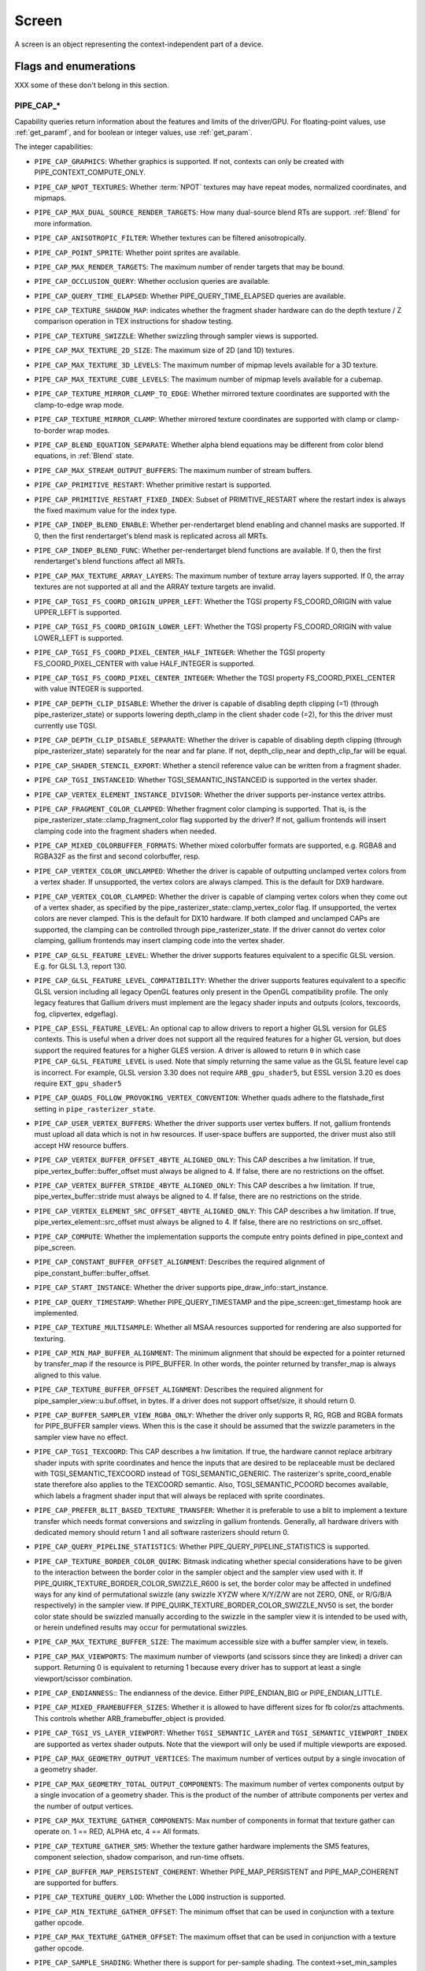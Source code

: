 .. _screen:

Screen
======

A screen is an object representing the context-independent part of a device.

Flags and enumerations
----------------------

XXX some of these don't belong in this section.


.. _pipe_cap:

PIPE_CAP_*
^^^^^^^^^^

Capability queries return information about the features and limits of the
driver/GPU.  For floating-point values, use :ref:`get_paramf`, and for boolean
or integer values, use :ref:`get_param`.

The integer capabilities:

* ``PIPE_CAP_GRAPHICS``: Whether graphics is supported. If not, contexts can
  only be created with PIPE_CONTEXT_COMPUTE_ONLY.
* ``PIPE_CAP_NPOT_TEXTURES``: Whether :term:`NPOT` textures may have repeat modes,
  normalized coordinates, and mipmaps.
* ``PIPE_CAP_MAX_DUAL_SOURCE_RENDER_TARGETS``: How many dual-source blend RTs are support.
  :ref:`Blend` for more information.
* ``PIPE_CAP_ANISOTROPIC_FILTER``: Whether textures can be filtered anisotropically.
* ``PIPE_CAP_POINT_SPRITE``: Whether point sprites are available.
* ``PIPE_CAP_MAX_RENDER_TARGETS``: The maximum number of render targets that may be
  bound.
* ``PIPE_CAP_OCCLUSION_QUERY``: Whether occlusion queries are available.
* ``PIPE_CAP_QUERY_TIME_ELAPSED``: Whether PIPE_QUERY_TIME_ELAPSED queries are available.
* ``PIPE_CAP_TEXTURE_SHADOW_MAP``: indicates whether the fragment shader hardware
  can do the depth texture / Z comparison operation in TEX instructions
  for shadow testing.
* ``PIPE_CAP_TEXTURE_SWIZZLE``: Whether swizzling through sampler views is
  supported.
* ``PIPE_CAP_MAX_TEXTURE_2D_SIZE``: The maximum size of 2D (and 1D) textures.
* ``PIPE_CAP_MAX_TEXTURE_3D_LEVELS``: The maximum number of mipmap levels available
  for a 3D texture.
* ``PIPE_CAP_MAX_TEXTURE_CUBE_LEVELS``: The maximum number of mipmap levels available
  for a cubemap.
* ``PIPE_CAP_TEXTURE_MIRROR_CLAMP_TO_EDGE``: Whether mirrored texture coordinates are
  supported with the clamp-to-edge wrap mode.
* ``PIPE_CAP_TEXTURE_MIRROR_CLAMP``: Whether mirrored texture coordinates are supported
  with clamp or clamp-to-border wrap modes.
* ``PIPE_CAP_BLEND_EQUATION_SEPARATE``: Whether alpha blend equations may be different
  from color blend equations, in :ref:`Blend` state.
* ``PIPE_CAP_MAX_STREAM_OUTPUT_BUFFERS``: The maximum number of stream buffers.
* ``PIPE_CAP_PRIMITIVE_RESTART``: Whether primitive restart is supported.
* ``PIPE_CAP_PRIMITIVE_RESTART_FIXED_INDEX``: Subset of
  PRIMITIVE_RESTART where the restart index is always the fixed maximum
  value for the index type.
* ``PIPE_CAP_INDEP_BLEND_ENABLE``: Whether per-rendertarget blend enabling and channel
  masks are supported. If 0, then the first rendertarget's blend mask is
  replicated across all MRTs.
* ``PIPE_CAP_INDEP_BLEND_FUNC``: Whether per-rendertarget blend functions are
  available. If 0, then the first rendertarget's blend functions affect all
  MRTs.
* ``PIPE_CAP_MAX_TEXTURE_ARRAY_LAYERS``: The maximum number of texture array
  layers supported. If 0, the array textures are not supported at all and
  the ARRAY texture targets are invalid.
* ``PIPE_CAP_TGSI_FS_COORD_ORIGIN_UPPER_LEFT``: Whether the TGSI property
  FS_COORD_ORIGIN with value UPPER_LEFT is supported.
* ``PIPE_CAP_TGSI_FS_COORD_ORIGIN_LOWER_LEFT``: Whether the TGSI property
  FS_COORD_ORIGIN with value LOWER_LEFT is supported.
* ``PIPE_CAP_TGSI_FS_COORD_PIXEL_CENTER_HALF_INTEGER``: Whether the TGSI
  property FS_COORD_PIXEL_CENTER with value HALF_INTEGER is supported.
* ``PIPE_CAP_TGSI_FS_COORD_PIXEL_CENTER_INTEGER``: Whether the TGSI
  property FS_COORD_PIXEL_CENTER with value INTEGER is supported.
* ``PIPE_CAP_DEPTH_CLIP_DISABLE``: Whether the driver is capable of disabling
  depth clipping (=1) (through pipe_rasterizer_state) or supports lowering
  depth_clamp in the client shader code (=2), for this the driver must
  currently use TGSI.
* ``PIPE_CAP_DEPTH_CLIP_DISABLE_SEPARATE``: Whether the driver is capable of
  disabling depth clipping (through pipe_rasterizer_state) separately for
  the near and far plane. If not, depth_clip_near and depth_clip_far will be
  equal.
* ``PIPE_CAP_SHADER_STENCIL_EXPORT``: Whether a stencil reference value can be
  written from a fragment shader.
* ``PIPE_CAP_TGSI_INSTANCEID``: Whether TGSI_SEMANTIC_INSTANCEID is supported
  in the vertex shader.
* ``PIPE_CAP_VERTEX_ELEMENT_INSTANCE_DIVISOR``: Whether the driver supports
  per-instance vertex attribs.
* ``PIPE_CAP_FRAGMENT_COLOR_CLAMPED``: Whether fragment color clamping is
  supported.  That is, is the pipe_rasterizer_state::clamp_fragment_color
  flag supported by the driver?  If not, gallium frontends will insert
  clamping code into the fragment shaders when needed.

* ``PIPE_CAP_MIXED_COLORBUFFER_FORMATS``: Whether mixed colorbuffer formats are
  supported, e.g. RGBA8 and RGBA32F as the first and second colorbuffer, resp.
* ``PIPE_CAP_VERTEX_COLOR_UNCLAMPED``: Whether the driver is capable of
  outputting unclamped vertex colors from a vertex shader. If unsupported,
  the vertex colors are always clamped. This is the default for DX9 hardware.
* ``PIPE_CAP_VERTEX_COLOR_CLAMPED``: Whether the driver is capable of
  clamping vertex colors when they come out of a vertex shader, as specified
  by the pipe_rasterizer_state::clamp_vertex_color flag.  If unsupported,
  the vertex colors are never clamped. This is the default for DX10 hardware.
  If both clamped and unclamped CAPs are supported, the clamping can be
  controlled through pipe_rasterizer_state.  If the driver cannot do vertex
  color clamping, gallium frontends may insert clamping code into the vertex
  shader.
* ``PIPE_CAP_GLSL_FEATURE_LEVEL``: Whether the driver supports features
  equivalent to a specific GLSL version. E.g. for GLSL 1.3, report 130.
* ``PIPE_CAP_GLSL_FEATURE_LEVEL_COMPATIBILITY``: Whether the driver supports
  features equivalent to a specific GLSL version including all legacy OpenGL
  features only present in the OpenGL compatibility profile.
  The only legacy features that Gallium drivers must implement are
  the legacy shader inputs and outputs (colors, texcoords, fog, clipvertex,
  edgeflag).
* ``PIPE_CAP_ESSL_FEATURE_LEVEL``: An optional cap to allow drivers to
  report a higher GLSL version for GLES contexts.  This is useful when a
  driver does not support all the required features for a higher GL version,
  but does support the required features for a higher GLES version.  A driver
  is allowed to return ``0`` in which case ``PIPE_CAP_GLSL_FEATURE_LEVEL`` is
  used.
  Note that simply returning the same value as the GLSL feature level cap is
  incorrect.  For example, GLSL version 3.30 does not require ``ARB_gpu_shader5``,
  but ESSL version 3.20 es does require ``EXT_gpu_shader5``
* ``PIPE_CAP_QUADS_FOLLOW_PROVOKING_VERTEX_CONVENTION``: Whether quads adhere to
  the flatshade_first setting in ``pipe_rasterizer_state``.
* ``PIPE_CAP_USER_VERTEX_BUFFERS``: Whether the driver supports user vertex
  buffers.  If not, gallium frontends must upload all data which is not in hw
  resources.  If user-space buffers are supported, the driver must also still
  accept HW resource buffers.
* ``PIPE_CAP_VERTEX_BUFFER_OFFSET_4BYTE_ALIGNED_ONLY``: This CAP describes a hw
  limitation.  If true, pipe_vertex_buffer::buffer_offset must always be aligned
  to 4.  If false, there are no restrictions on the offset.
* ``PIPE_CAP_VERTEX_BUFFER_STRIDE_4BYTE_ALIGNED_ONLY``: This CAP describes a hw
  limitation.  If true, pipe_vertex_buffer::stride must always be aligned to 4.
  If false, there are no restrictions on the stride.
* ``PIPE_CAP_VERTEX_ELEMENT_SRC_OFFSET_4BYTE_ALIGNED_ONLY``: This CAP describes
  a hw limitation.  If true, pipe_vertex_element::src_offset must always be
  aligned to 4.  If false, there are no restrictions on src_offset.
* ``PIPE_CAP_COMPUTE``: Whether the implementation supports the
  compute entry points defined in pipe_context and pipe_screen.
* ``PIPE_CAP_CONSTANT_BUFFER_OFFSET_ALIGNMENT``: Describes the required
  alignment of pipe_constant_buffer::buffer_offset.
* ``PIPE_CAP_START_INSTANCE``: Whether the driver supports
  pipe_draw_info::start_instance.
* ``PIPE_CAP_QUERY_TIMESTAMP``: Whether PIPE_QUERY_TIMESTAMP and
  the pipe_screen::get_timestamp hook are implemented.
* ``PIPE_CAP_TEXTURE_MULTISAMPLE``: Whether all MSAA resources supported
  for rendering are also supported for texturing.
* ``PIPE_CAP_MIN_MAP_BUFFER_ALIGNMENT``: The minimum alignment that should be
  expected for a pointer returned by transfer_map if the resource is
  PIPE_BUFFER. In other words, the pointer returned by transfer_map is
  always aligned to this value.
* ``PIPE_CAP_TEXTURE_BUFFER_OFFSET_ALIGNMENT``: Describes the required
  alignment for pipe_sampler_view::u.buf.offset, in bytes.
  If a driver does not support offset/size, it should return 0.
* ``PIPE_CAP_BUFFER_SAMPLER_VIEW_RGBA_ONLY``: Whether the driver only
  supports R, RG, RGB and RGBA formats for PIPE_BUFFER sampler views.
  When this is the case it should be assumed that the swizzle parameters
  in the sampler view have no effect.
* ``PIPE_CAP_TGSI_TEXCOORD``: This CAP describes a hw limitation.
  If true, the hardware cannot replace arbitrary shader inputs with sprite
  coordinates and hence the inputs that are desired to be replaceable must
  be declared with TGSI_SEMANTIC_TEXCOORD instead of TGSI_SEMANTIC_GENERIC.
  The rasterizer's sprite_coord_enable state therefore also applies to the
  TEXCOORD semantic.
  Also, TGSI_SEMANTIC_PCOORD becomes available, which labels a fragment shader
  input that will always be replaced with sprite coordinates.
* ``PIPE_CAP_PREFER_BLIT_BASED_TEXTURE_TRANSFER``: Whether it is preferable
  to use a blit to implement a texture transfer which needs format conversions
  and swizzling in gallium frontends. Generally, all hardware drivers with
  dedicated memory should return 1 and all software rasterizers should return 0.
* ``PIPE_CAP_QUERY_PIPELINE_STATISTICS``: Whether PIPE_QUERY_PIPELINE_STATISTICS
  is supported.
* ``PIPE_CAP_TEXTURE_BORDER_COLOR_QUIRK``: Bitmask indicating whether special
  considerations have to be given to the interaction between the border color
  in the sampler object and the sampler view used with it.
  If PIPE_QUIRK_TEXTURE_BORDER_COLOR_SWIZZLE_R600 is set, the border color
  may be affected in undefined ways for any kind of permutational swizzle
  (any swizzle XYZW where X/Y/Z/W are not ZERO, ONE, or R/G/B/A respectively)
  in the sampler view.
  If PIPE_QUIRK_TEXTURE_BORDER_COLOR_SWIZZLE_NV50 is set, the border color
  state should be swizzled manually according to the swizzle in the sampler
  view it is intended to be used with, or herein undefined results may occur
  for permutational swizzles.
* ``PIPE_CAP_MAX_TEXTURE_BUFFER_SIZE``: The maximum accessible size with
  a buffer sampler view, in texels.
* ``PIPE_CAP_MAX_VIEWPORTS``: The maximum number of viewports (and scissors
  since they are linked) a driver can support. Returning 0 is equivalent
  to returning 1 because every driver has to support at least a single
  viewport/scissor combination.
* ``PIPE_CAP_ENDIANNESS``:: The endianness of the device.  Either
  PIPE_ENDIAN_BIG or PIPE_ENDIAN_LITTLE.
* ``PIPE_CAP_MIXED_FRAMEBUFFER_SIZES``: Whether it is allowed to have
  different sizes for fb color/zs attachments. This controls whether
  ARB_framebuffer_object is provided.
* ``PIPE_CAP_TGSI_VS_LAYER_VIEWPORT``: Whether ``TGSI_SEMANTIC_LAYER`` and
  ``TGSI_SEMANTIC_VIEWPORT_INDEX`` are supported as vertex shader
  outputs. Note that the viewport will only be used if multiple viewports are
  exposed.
* ``PIPE_CAP_MAX_GEOMETRY_OUTPUT_VERTICES``: The maximum number of vertices
  output by a single invocation of a geometry shader.
* ``PIPE_CAP_MAX_GEOMETRY_TOTAL_OUTPUT_COMPONENTS``: The maximum number of
  vertex components output by a single invocation of a geometry shader.
  This is the product of the number of attribute components per vertex and
  the number of output vertices.
* ``PIPE_CAP_MAX_TEXTURE_GATHER_COMPONENTS``: Max number of components
  in format that texture gather can operate on. 1 == RED, ALPHA etc,
  4 == All formats.
* ``PIPE_CAP_TEXTURE_GATHER_SM5``: Whether the texture gather
  hardware implements the SM5 features, component selection,
  shadow comparison, and run-time offsets.
* ``PIPE_CAP_BUFFER_MAP_PERSISTENT_COHERENT``: Whether
  PIPE_MAP_PERSISTENT and PIPE_MAP_COHERENT are supported
  for buffers.
* ``PIPE_CAP_TEXTURE_QUERY_LOD``: Whether the ``LODQ`` instruction is
  supported.
* ``PIPE_CAP_MIN_TEXTURE_GATHER_OFFSET``: The minimum offset that can be used
  in conjunction with a texture gather opcode.
* ``PIPE_CAP_MAX_TEXTURE_GATHER_OFFSET``: The maximum offset that can be used
  in conjunction with a texture gather opcode.
* ``PIPE_CAP_SAMPLE_SHADING``: Whether there is support for per-sample
  shading. The context->set_min_samples function will be expected to be
  implemented.
* ``PIPE_CAP_TEXTURE_GATHER_OFFSETS``: Whether the ``TG4`` instruction can
  accept 4 offsets.
* ``PIPE_CAP_TGSI_VS_WINDOW_SPACE_POSITION``: Whether
  TGSI_PROPERTY_VS_WINDOW_SPACE_POSITION is supported, which disables clipping
  and viewport transformation.
* ``PIPE_CAP_MAX_VERTEX_STREAMS``: The maximum number of vertex streams
  supported by the geometry shader. If stream-out is supported, this should be
  at least 1. If stream-out is not supported, this should be 0.
* ``PIPE_CAP_DRAW_INDIRECT``: Whether the driver supports taking draw arguments
  { count, instance_count, start, index_bias } from a PIPE_BUFFER resource.
  See pipe_draw_info.
* ``PIPE_CAP_MULTI_DRAW_INDIRECT``: Whether the driver supports
  pipe_draw_info::indirect_stride and ::indirect_count
* ``PIPE_CAP_MULTI_DRAW_INDIRECT_PARAMS``: Whether the driver supports
  taking the number of indirect draws from a separate parameter
  buffer, see pipe_draw_indirect_info::indirect_draw_count.
* ``PIPE_CAP_TGSI_FS_FINE_DERIVATIVE``: Whether the fragment shader supports
  the FINE versions of DDX/DDY.
* ``PIPE_CAP_VENDOR_ID``: The vendor ID of the underlying hardware. If it's
  not available one should return 0xFFFFFFFF.
* ``PIPE_CAP_DEVICE_ID``: The device ID (PCI ID) of the underlying hardware.
  0xFFFFFFFF if not available.
* ``PIPE_CAP_ACCELERATED``: Whether the renderer is hardware accelerated.
* ``PIPE_CAP_VIDEO_MEMORY``: The amount of video memory in megabytes.
* ``PIPE_CAP_UMA``: If the device has a unified memory architecture or on-card
  memory and GART.
* ``PIPE_CAP_CONDITIONAL_RENDER_INVERTED``: Whether the driver supports inverted
  condition for conditional rendering.
* ``PIPE_CAP_MAX_VERTEX_ATTRIB_STRIDE``: The maximum supported vertex stride.
* ``PIPE_CAP_SAMPLER_VIEW_TARGET``: Whether the sampler view's target can be
  different than the underlying resource's, as permitted by
  ARB_texture_view. For example a 2d array texture may be reinterpreted as a
  cube (array) texture and vice-versa.
* ``PIPE_CAP_CLIP_HALFZ``: Whether the driver supports the
  pipe_rasterizer_state::clip_halfz being set to true. This is required
  for enabling ARB_clip_control.
* ``PIPE_CAP_VERTEXID_NOBASE``: If true, the driver only supports
  TGSI_SEMANTIC_VERTEXID_NOBASE (and not TGSI_SEMANTIC_VERTEXID). This means
  gallium frontends for APIs whose vertexIDs are offset by basevertex (such as GL)
  will need to lower TGSI_SEMANTIC_VERTEXID to TGSI_SEMANTIC_VERTEXID_NOBASE
  and TGSI_SEMANTIC_BASEVERTEX, so drivers setting this must handle both these
  semantics. Only relevant if geometry shaders are supported.
  (BASEVERTEX could be exposed separately too via ``PIPE_CAP_DRAW_PARAMETERS``).
* ``PIPE_CAP_POLYGON_OFFSET_CLAMP``: If true, the driver implements support
  for ``pipe_rasterizer_state::offset_clamp``.
* ``PIPE_CAP_MULTISAMPLE_Z_RESOLVE``: Whether the driver supports blitting
  a multisampled depth buffer into a single-sampled texture (or depth buffer).
  Only the first sampled should be copied.
* ``PIPE_CAP_RESOURCE_FROM_USER_MEMORY``: Whether the driver can create
  a pipe_resource where an already-existing piece of (malloc'd) user memory
  is used as its backing storage. In other words, whether the driver can map
  existing user memory into the device address space for direct device access.
  The create function is pipe_screen::resource_from_user_memory. The address
  and size must be page-aligned.
* ``PIPE_CAP_RESOURCE_FROM_USER_MEMORY_COMPUTE_ONLY``: Same as
  ``PIPE_CAP_RESOURCE_FROM_USER_MEMORY`` but indicates it is only supported from
  the compute engines.
* ``PIPE_CAP_DEVICE_RESET_STATUS_QUERY``:
  Whether pipe_context::get_device_reset_status is implemented.
* ``PIPE_CAP_MAX_SHADER_PATCH_VARYINGS``:
  How many per-patch outputs and inputs are supported between tessellation
  control and tessellation evaluation shaders, not counting in TESSINNER and
  TESSOUTER. The minimum allowed value for OpenGL is 30.
* ``PIPE_CAP_TEXTURE_FLOAT_LINEAR``: Whether the linear minification and
  magnification filters are supported with single-precision floating-point
  textures.
* ``PIPE_CAP_TEXTURE_HALF_FLOAT_LINEAR``: Whether the linear minification and
  magnification filters are supported with half-precision floating-point
  textures.
* ``PIPE_CAP_DEPTH_BOUNDS_TEST``: Whether bounds_test, bounds_min, and
  bounds_max states of pipe_depth_stencil_alpha_state behave according
  to the GL_EXT_depth_bounds_test specification.
* ``PIPE_CAP_TGSI_TXQS``: Whether the `TXQS` opcode is supported
* ``PIPE_CAP_FORCE_PERSAMPLE_INTERP``: If the driver can force per-sample
  interpolation for all fragment shader inputs if
  pipe_rasterizer_state::force_persample_interp is set. This is only used
  by GL3-level sample shading (ARB_sample_shading). GL4-level sample shading
  (ARB_gpu_shader5) doesn't use this. While GL3 hardware has a state for it,
  GL4 hardware will likely need to emulate it with a shader variant, or by
  selecting the interpolation weights with a conditional assignment
  in the shader.
* ``PIPE_CAP_SHAREABLE_SHADERS``: Whether shader CSOs can be used by any
  pipe_context.
* ``PIPE_CAP_COPY_BETWEEN_COMPRESSED_AND_PLAIN_FORMATS``:
  Whether copying between compressed and plain formats is supported where
  a compressed block is copied to/from a plain pixel of the same size.
* ``PIPE_CAP_CLEAR_TEXTURE``: Whether `clear_texture` will be
  available in contexts.
* ``PIPE_CAP_CLEAR_SCISSORED``: Whether `clear` can accept a scissored
  bounding box.
* ``PIPE_CAP_DRAW_PARAMETERS``: Whether ``TGSI_SEMANTIC_BASEVERTEX``,
  ``TGSI_SEMANTIC_BASEINSTANCE``, and ``TGSI_SEMANTIC_DRAWID`` are
  supported in vertex shaders.
* ``PIPE_CAP_TGSI_PACK_HALF_FLOAT``: Whether the ``UP2H`` and ``PK2H``
  TGSI opcodes are supported.
* ``PIPE_CAP_TGSI_FS_POSITION_IS_SYSVAL``: If gallium frontends should use
  a system value for the POSITION fragment shader input.
* ``PIPE_CAP_TGSI_FS_POINT_IS_SYSVAL``: If gallium frontends should use
  a system value for the POINT fragment shader input.
* ``PIPE_CAP_TGSI_FS_FACE_IS_INTEGER_SYSVAL``: If gallium frontends should use
  a system value for the FACE fragment shader input.
  Also, the FACE system value is integer, not float.
* ``PIPE_CAP_SHADER_BUFFER_OFFSET_ALIGNMENT``: Describes the required
  alignment for pipe_shader_buffer::buffer_offset, in bytes. Maximum
  value allowed is 256 (for GL conformance). 0 is only allowed if
  shader buffers are not supported.
* ``PIPE_CAP_INVALIDATE_BUFFER``: Whether the use of ``invalidate_resource``
  for buffers is supported.
* ``PIPE_CAP_GENERATE_MIPMAP``: Indicates whether pipe_context::generate_mipmap
  is supported.
* ``PIPE_CAP_STRING_MARKER``: Whether pipe->emit_string_marker() is supported.
* ``PIPE_CAP_SURFACE_REINTERPRET_BLOCKS``: Indicates whether
  pipe_context::create_surface supports reinterpreting a texture as a surface
  of a format with different block width/height (but same block size in bits).
  For example, a compressed texture image can be interpreted as a
  non-compressed surface whose texels are the same number of bits as the
  compressed blocks, and vice versa. The width and height of the surface is
  adjusted appropriately.
* ``PIPE_CAP_QUERY_BUFFER_OBJECT``: Driver supports
  context::get_query_result_resource callback.
* ``PIPE_CAP_PCI_GROUP``: Return the PCI segment group number.
* ``PIPE_CAP_PCI_BUS``: Return the PCI bus number.
* ``PIPE_CAP_PCI_DEVICE``: Return the PCI device number.
* ``PIPE_CAP_PCI_FUNCTION``: Return the PCI function number.
* ``PIPE_CAP_FRAMEBUFFER_NO_ATTACHMENT``:
  If non-zero, rendering to framebuffers with no surface attachments
  is supported. The context->is_format_supported function will be expected
  to be implemented with PIPE_FORMAT_NONE yeilding the MSAA modes the hardware
  supports. N.B., The maximum number of layers supported for rasterizing a
  primitive on a layer is obtained from ``PIPE_CAP_MAX_TEXTURE_ARRAY_LAYERS``
  even though it can be larger than the number of layers supported by either
  rendering or textures.
* ``PIPE_CAP_ROBUST_BUFFER_ACCESS_BEHAVIOR``: Implementation uses bounds
  checking on resource accesses by shader if the context is created with
  PIPE_CONTEXT_ROBUST_BUFFER_ACCESS. See the ARB_robust_buffer_access_behavior
  extension for information on the required behavior for out of bounds accesses
  and accesses to unbound resources.
* ``PIPE_CAP_CULL_DISTANCE``: Whether the driver supports the arb_cull_distance
  extension and thus implements proper support for culling planes.
* ``PIPE_CAP_PRIMITIVE_RESTART_FOR_PATCHES``: Whether primitive restart is
  supported for patch primitives.
* ``PIPE_CAP_TGSI_VOTE``: Whether the ``VOTE_*`` ops can be used in shaders.
* ``PIPE_CAP_MAX_WINDOW_RECTANGLES``: The maxium number of window rectangles
  supported in ``set_window_rectangles``.
* ``PIPE_CAP_POLYGON_OFFSET_UNITS_UNSCALED``: If true, the driver implements support
  for ``pipe_rasterizer_state::offset_units_unscaled``.
* ``PIPE_CAP_VIEWPORT_SUBPIXEL_BITS``: Number of bits of subpixel precision for
  floating point viewport bounds.
* ``PIPE_CAP_RASTERIZER_SUBPIXEL_BITS``: Number of bits of subpixel precision used
  by the rasterizer.
* ``PIPE_CAP_MIXED_COLOR_DEPTH_BITS``: Whether there is non-fallback
  support for color/depth format combinations that use a different
  number of bits. For the purpose of this cap, Z24 is treated as
  32-bit. If set to off, that means that a B5G6R5 + Z24 or RGBA8 + Z16
  combination will require a driver fallback, and should not be
  advertised in the GLX/EGL config list.
* ``PIPE_CAP_TGSI_ARRAY_COMPONENTS``: If true, the driver interprets the
  UsageMask of input and output declarations and allows declaring arrays
  in overlapping ranges. The components must be a contiguous range, e.g. a
  UsageMask of  xy or yzw is allowed, but xz or yw isn't. Declarations with
  overlapping locations must have matching semantic names and indices, and
  equal interpolation qualifiers.
  Components may overlap, notably when the gaps in an array of dvec3 are
  filled in.
* ``PIPE_CAP_STREAM_OUTPUT_INTERLEAVE_BUFFERS``: Whether interleaved stream
  output mode is able to interleave across buffers. This is required for
  ARB_transform_feedback3.
* ``PIPE_CAP_TGSI_CAN_READ_OUTPUTS``: Whether every TGSI shader stage can read
  from the output file.
* ``PIPE_CAP_GLSL_OPTIMIZE_CONSERVATIVELY``: Tell the GLSL compiler to use
  the minimum amount of optimizations just to be able to do all the linking
  and lowering.
* ``PIPE_CAP_FBFETCH``: The number of render targets whose value in the
  current framebuffer can be read in the shader.  0 means framebuffer fetch
  is not supported.  1 means that only the first render target can be read,
  and a larger value would mean that multiple render targets are supported.
* ``PIPE_CAP_FBFETCH_COHERENT``: Whether framebuffer fetches from the fragment
  shader can be guaranteed to be coherent with framebuffer writes.
* ``PIPE_CAP_TGSI_MUL_ZERO_WINS``: Whether TGSI shaders support the
  ``TGSI_PROPERTY_MUL_ZERO_WINS`` shader property.
* ``PIPE_CAP_DOUBLES``: Whether double precision floating-point operations
  are supported.
* ``PIPE_CAP_INT64``: Whether 64-bit integer operations are supported.
* ``PIPE_CAP_INT64_DIVMOD``: Whether 64-bit integer division/modulo
  operations are supported.
* ``PIPE_CAP_TGSI_TEX_TXF_LZ``: Whether TEX_LZ and TXF_LZ opcodes are
  supported.
* ``PIPE_CAP_TGSI_CLOCK``: Whether the CLOCK opcode is supported.
* ``PIPE_CAP_POLYGON_MODE_FILL_RECTANGLE``: Whether the
  PIPE_POLYGON_MODE_FILL_RECTANGLE mode is supported for
  ``pipe_rasterizer_state::fill_front`` and
  ``pipe_rasterizer_state::fill_back``.
* ``PIPE_CAP_SPARSE_BUFFER_PAGE_SIZE``: The page size of sparse buffers in
  bytes, or 0 if sparse buffers are not supported. The page size must be at
  most 64KB.
* ``PIPE_CAP_TGSI_BALLOT``: Whether the BALLOT and READ_* opcodes as well as
  the SUBGROUP_* semantics are supported.
* ``PIPE_CAP_TGSI_TES_LAYER_VIEWPORT``: Whether ``TGSI_SEMANTIC_LAYER`` and
  ``TGSI_SEMANTIC_VIEWPORT_INDEX`` are supported as tessellation evaluation
  shader outputs.
* ``PIPE_CAP_CAN_BIND_CONST_BUFFER_AS_VERTEX``: Whether a buffer with just
  PIPE_BIND_CONSTANT_BUFFER can be legally passed to set_vertex_buffers.
* ``PIPE_CAP_ALLOW_MAPPED_BUFFERS_DURING_EXECUTION``: As the name says.
* ``PIPE_CAP_POST_DEPTH_COVERAGE``: whether
  ``TGSI_PROPERTY_FS_POST_DEPTH_COVERAGE`` is supported.
* ``PIPE_CAP_BINDLESS_TEXTURE``: Whether bindless texture operations are
  supported.
* ``PIPE_CAP_NIR_SAMPLERS_AS_DEREF``: Whether NIR tex instructions should
  reference texture and sampler as NIR derefs instead of by indices.
* ``PIPE_CAP_QUERY_SO_OVERFLOW``: Whether the
  ``PIPE_QUERY_SO_OVERFLOW_PREDICATE`` and
  ``PIPE_QUERY_SO_OVERFLOW_ANY_PREDICATE`` query types are supported. Note that
  for a driver that does not support multiple output streams (i.e.,
  ``PIPE_CAP_MAX_VERTEX_STREAMS`` is 1), both query types are identical.
* ``PIPE_CAP_MEMOBJ``: Whether operations on memory objects are supported.
* ``PIPE_CAP_LOAD_CONSTBUF``: True if the driver supports ``TGSI_OPCODE_LOAD`` use
  with constant buffers.
* ``PIPE_CAP_TGSI_ANY_REG_AS_ADDRESS``: Any TGSI register can be used as
  an address for indirect register indexing.
* ``PIPE_CAP_TILE_RASTER_ORDER``: Whether the driver supports
  GL_MESA_tile_raster_order, using the tile_raster_order_* fields in
  pipe_rasterizer_state.
* ``PIPE_CAP_MAX_COMBINED_SHADER_OUTPUT_RESOURCES``: Limit on combined shader
  output resources (images + buffers + fragment outputs). If 0 the state
  tracker works it out.
* ``PIPE_CAP_FRAMEBUFFER_MSAA_CONSTRAINTS``: This determines limitations
  on the number of samples that framebuffer attachments can have.
  Possible values:

    0. color.nr_samples == zs.nr_samples == color.nr_storage_samples
       (standard MSAA quality)
    1. color.nr_samples >= zs.nr_samples == color.nr_storage_samples
       (enhanced MSAA quality)
    2. color.nr_samples >= zs.nr_samples >= color.nr_storage_samples
       (full flexibility in tuning MSAA quality and performance)

  All color attachments must have the same number of samples and the same
  number of storage samples.
* ``PIPE_CAP_SIGNED_VERTEX_BUFFER_OFFSET``:
  Whether pipe_vertex_buffer::buffer_offset is treated as signed. The u_vbuf
  module needs this for optimal performance in workstation applications.
* ``PIPE_CAP_CONTEXT_PRIORITY_MASK``: For drivers that support per-context
  priorities, this returns a bitmask of ``PIPE_CONTEXT_PRIORITY_x`` for the
  supported priority levels.  A driver that does not support prioritized
  contexts can return 0.
* ``PIPE_CAP_FENCE_SIGNAL``: True if the driver supports signaling semaphores
  using fence_server_signal().
* ``PIPE_CAP_CONSTBUF0_FLAGS``: The bits of pipe_resource::flags that must be
  set when binding that buffer as constant buffer 0. If the buffer doesn't have
  those bits set, pipe_context::set_constant_buffer(.., 0, ..) is ignored
  by the driver, and the driver can throw assertion failures.
* ``PIPE_CAP_PACKED_UNIFORMS``: True if the driver supports packed uniforms
  as opposed to padding to vec4s.
* ``PIPE_CAP_CONSERVATIVE_RASTER_POST_SNAP_TRIANGLES``: Whether the
  ``PIPE_CONSERVATIVE_RASTER_POST_SNAP`` mode is supported for triangles.
  The post-snap mode means the conservative rasterization occurs after
  the conversion from floating-point to fixed-point coordinates
  on the subpixel grid.
* ``PIPE_CAP_CONSERVATIVE_RASTER_POST_SNAP_POINTS_LINES``: Whether the
  ``PIPE_CONSERVATIVE_RASTER_POST_SNAP`` mode is supported for points and lines.
* ``PIPE_CAP_CONSERVATIVE_RASTER_PRE_SNAP_TRIANGLES``: Whether the
  ``PIPE_CONSERVATIVE_RASTER_PRE_SNAP`` mode is supported for triangles.
  The pre-snap mode means the conservative rasterization occurs before
  the conversion from floating-point to fixed-point coordinates.
* ``PIPE_CAP_CONSERVATIVE_RASTER_PRE_SNAP_POINTS_LINES``: Whether the
  ``PIPE_CONSERVATIVE_RASTER_PRE_SNAP`` mode is supported for points and lines.
* ``PIPE_CAP_CONSERVATIVE_RASTER_POST_DEPTH_COVERAGE``: Whether
  ``PIPE_CAP_POST_DEPTH_COVERAGE`` works with conservative rasterization.
* ``PIPE_CAP_CONSERVATIVE_RASTER_INNER_COVERAGE``: Whether
  inner_coverage from GL_INTEL_conservative_rasterization is supported.
* ``PIPE_CAP_MAX_CONSERVATIVE_RASTER_SUBPIXEL_PRECISION_BIAS``: The maximum
  subpixel precision bias in bits during conservative rasterization.
* ``PIPE_CAP_PROGRAMMABLE_SAMPLE_LOCATIONS``: True is the driver supports
  programmable sample location through ```get_sample_pixel_grid``` and
  ```set_sample_locations```.
* ``PIPE_CAP_MAX_GS_INVOCATIONS``: Maximum supported value of
  TGSI_PROPERTY_GS_INVOCATIONS.
* ``PIPE_CAP_MAX_SHADER_BUFFER_SIZE``: Maximum supported size for binding
  with set_shader_buffers.
* ``PIPE_CAP_MAX_COMBINED_SHADER_BUFFERS``: Maximum total number of shader
  buffers. A value of 0 means the sum of all per-shader stage maximums (see
  ``PIPE_SHADER_CAP_MAX_SHADER_BUFFERS``).
* ``PIPE_CAP_MAX_COMBINED_HW_ATOMIC_COUNTERS``: Maximum total number of atomic
  counters. A value of 0 means the default value (MAX_ATOMIC_COUNTERS = 4096).
* ``PIPE_CAP_MAX_COMBINED_HW_ATOMIC_COUNTER_BUFFERS``: Maximum total number of
  atomic counter buffers. A value of 0 means the sum of all per-shader stage
  maximums (see ``PIPE_SHADER_CAP_MAX_HW_ATOMIC_COUNTER_BUFFERS``).
* ``PIPE_CAP_MAX_TEXTURE_UPLOAD_MEMORY_BUDGET``: Maximum recommend memory size
  for all active texture uploads combined. This is a performance hint.
  0 means no limit.
* ``PIPE_CAP_MAX_VERTEX_ELEMENT_SRC_OFFSET``: The maximum supported value for
  of pipe_vertex_element::src_offset.
* ``PIPE_CAP_SURFACE_SAMPLE_COUNT``: Whether the driver
  supports pipe_surface overrides of resource nr_samples. If set, will
  enable EXT_multisampled_render_to_texture.
* ``PIPE_CAP_TGSI_ATOMFADD``: Atomic floating point adds are supported on
  images, buffers, and shared memory.
* ``PIPE_CAP_RGB_OVERRIDE_DST_ALPHA_BLEND``: True if the driver needs blend state to use zero/one instead of destination alpha for RGB/XRGB formats.
* ``PIPE_CAP_GLSL_TESS_LEVELS_AS_INPUTS``: True if the driver wants TESSINNER and TESSOUTER to be inputs (rather than system values) for tessellation evaluation shaders.
* ``PIPE_CAP_DEST_SURFACE_SRGB_CONTROL``: Indicates whether the drivers
  supports switching the format between sRGB and linear for a surface that is
  used as destination in draw and blit calls.
* ``PIPE_CAP_NIR_COMPACT_ARRAYS``: True if the compiler backend supports NIR's compact array feature, for all shader stages.
* ``PIPE_CAP_MAX_VARYINGS``: The maximum number of fragment shader
  varyings. This will generally correspond to
  ``PIPE_SHADER_CAP_MAX_INPUTS`` for the fragment shader, but in some
  cases may be a smaller number.
* ``PIPE_CAP_COMPUTE_GRID_INFO_LAST_BLOCK``: Whether pipe_grid_info::last_block
  is implemented by the driver. See struct pipe_grid_info for more details.
* ``PIPE_CAP_COMPUTE_SHADER_DERIVATIVE``: True if the driver supports derivatives (and texture lookups with implicit derivatives) in compute shaders.
* ``PIPE_CAP_TGSI_SKIP_SHRINK_IO_ARRAYS``:  Whether the TGSI pass to shrink IO
  arrays should be skipped and enforce keeping the declared array sizes instead.
  A driver might rely on the input mapping that was defined with the original
  GLSL code.
* ``PIPE_CAP_IMAGE_LOAD_FORMATTED``: True if a format for image loads does not need to be specified in the shader IR
* ``PIPE_CAP_THROTTLE``: Whether or not gallium frontends should throttle pipe_context
  execution. 0 = throttling is disabled.
* ``PIPE_CAP_DMABUF``: Whether Linux DMABUF handles are supported by
  resource_from_handle and resource_get_handle.
* ``PIPE_CAP_PREFER_COMPUTE_FOR_MULTIMEDIA``: Whether VDPAU, VAAPI, and
  OpenMAX should use a compute-based blit instead of pipe_context::blit and compute pipeline for compositing images.
* ``PIPE_CAP_FRAGMENT_SHADER_INTERLOCK``: True if fragment shader interlock
  functionality is supported.
* ``PIPE_CAP_CS_DERIVED_SYSTEM_VALUES_SUPPORTED``: True if driver handles
  gl_LocalInvocationIndex and gl_GlobalInvocationID.  Otherwise, gallium frontends will
  lower those system values.
* ``PIPE_CAP_ATOMIC_FLOAT_MINMAX``: Atomic float point minimum,
  maximum, exchange and compare-and-swap support to buffer and shared variables.
* ``PIPE_CAP_TGSI_DIV``: Whether opcode DIV is supported
* ``PIPE_CAP_FRAGMENT_SHADER_TEXTURE_LOD``: Whether texture lookups with
  explicit LOD is supported in the fragment shader.
* ``PIPE_CAP_FRAGMENT_SHADER_DERIVATIVES``: True if the driver supports
  derivatives in fragment shaders.
* ``PIPE_CAP_VERTEX_SHADER_SATURATE``: True if the driver supports saturate
  modifiers in the vertex shader.
* ``PIPE_CAP_TEXTURE_SHADOW_LOD``: True if the driver supports shadow sampler
  types with texture functions having interaction with LOD of texture lookup.
* ``PIPE_CAP_SHADER_SAMPLES_IDENTICAL``: True if the driver supports a shader query to tell whether all samples of a multisampled surface are definitely identical.
* ``PIPE_CAP_TGSI_ATOMINC_WRAP``: Atomic increment/decrement + wrap around are supported.
* ``PIPE_CAP_PREFER_IMM_ARRAYS_AS_CONSTBUF``: True if gallium frontends should
  turn arrays whose contents can be deduced at compile time into constant
  buffer loads, or false if the driver can handle such arrays itself in a more
  efficient manner.
* ``PIPE_CAP_GL_SPIRV``: True if the driver supports ARB_gl_spirv extension.
* ``PIPE_CAP_GL_SPIRV_VARIABLE_POINTERS``: True if the driver supports Variable Pointers in SPIR-V shaders.
* ``PIPE_CAP_DEMOTE_TO_HELPER_INVOCATION``: True if driver supports demote keyword in GLSL programs.
* ``PIPE_CAP_TGSI_TG4_COMPONENT_IN_SWIZZLE``: True if driver wants the TG4 component encoded in sampler swizzle rather than as a separate source.
* ``PIPE_CAP_FLATSHADE``: Driver supports pipe_rasterizer_state::flatshade.
* ``PIPE_CAP_ALPHA_TEST``: Driver supports alpha-testing.
* ``PIPE_CAP_POINT_SIZE_FIXED``: Driver supports point-sizes that are fixed,
  as opposed to writing gl_PointSize for every point.
* ``PIPE_CAP_TWO_SIDED_COLOR``: Driver supports two-sided coloring.
* ``PIPE_CAP_CLIP_PLANES``: Driver supports user-defined clip-planes.
* ``PIPE_CAP_MAX_VERTEX_BUFFERS``: Number of supported vertex buffers.
* ``PIPE_CAP_OPENCL_INTEGER_FUNCTIONS``: Driver supports extended OpenCL-style integer functions.  This includes averge, saturating additiong, saturating subtraction, absolute difference, count leading zeros, and count trailing zeros.
* ``PIPE_CAP_INTEGER_MULTIPLY_32X16``: Driver supports integer multiplication between a 32-bit integer and a 16-bit integer.  If the second operand is 32-bits, the upper 16-bits are ignored, and the low 16-bits are possibly sign extended as necessary.
* ``PIPE_CAP_NIR_IMAGES_AS_DEREF``: Whether NIR image load/store intrinsics should be nir_intrinsic_image_deref_* instead of nir_intrinsic_image_*.  Defaults to true.
* ``PIPE_CAP_PACKED_STREAM_OUTPUT``: Driver supports packing optimization for stream output (e.g. GL transform feedback captured variables). Defaults to true.
* ``PIPE_CAP_VIEWPORT_TRANSFORM_LOWERED``: Driver needs the nir_lower_viewport_transform pass to be enabled. This also means that the gl_Position value is modified and should be lowered for transform feedback, if needed. Defaults to false.
* ``PIPE_CAP_PSIZ_CLAMPED``: Driver needs for the point size to be clamped. Additionally, the gl_PointSize has been modified and its value should be lowered for transform feedback, if needed. Defaults to false.
* ``PIPE_CAP_GL_BEGIN_END_BUFFER_SIZE``: Buffer size used to upload vertices for glBegin/glEnd.
* ``PIPE_CAP_VIEWPORT_SWIZZLE``: Whether pipe_viewport_state::swizzle can be used to specify pre-clipping swizzling of coordinates (see GL_NV_viewport_swizzle).
* ``PIPE_CAP_SYSTEM_SVM``: True if all application memory can be shared with the GPU without explicit mapping.
* ``PIPE_CAP_VIEWPORT_MASK``: Whether ``TGSI_SEMANTIC_VIEWPORT_MASK`` and ``TGSI_PROPERTY_LAYER_VIEWPORT_RELATIVE`` are supported (see GL_NV_viewport_array2).
* ``PIPE_CAP_MAP_UNSYNCHRONIZED_THREAD_SAFE``: Whether mapping a buffer as unsynchronized from any thread is safe.
* ``PIPE_CAP_GLSL_ZERO_INIT``: Choose a default zero initialization some glsl variables. If `1`, then all glsl shader variables and gl_FragColor are initialized to zero. If `2`, then shader out variables are not initialized but function out variables are.
* ``PIPE_CAP_BLEND_EQUATION_ADVANCED``: Driver supports blend equation advanced without necessarily supporting FBFETCH.
* ``PIPE_CAP_NIR_ATOMICS_AS_DEREF``: Whether NIR atomics instructions should reference atomics as NIR derefs instead of by indices.
* ``PIPE_CAP_NO_CLIP_ON_COPY_TEX``: Driver doesn't want x/y/width/height clipped based on src size when doing a copy texture operation (eg: may want out-of-bounds reads that produce 0 instead of leaving the texture content undefined)
* ``PIPE_CAP_MAX_TEXTURE_MB``: Maximum texture size in MB (default is 1024)
* ``PIPE_CAP_DEVICE_PROTECTED_CONTENT``: Whether the device support protected / encrypted content.
* ``PIPE_CAP_PREFER_REAL_BUFFER_IN_CONSTBUF0``: The state tracker is encouraged to upload constants into a real buffer and bind it into constant buffer 0 instead of binding a user pointer. This may enable a faster codepath in a gallium frontend for drivers that really prefer a real buffer.
* ``PIPE_CAP_DEVICE_PROTECTED_CONTEXT``: Whether the device supports protected / encrypted context which can manipulate protected / encrypted content (some devices might need protected contexts to access protected content, whereas ``PIPE_CAP_DEVICE_PROTECTED_CONTENT`` does not require any particular context to do so).

.. _pipe_capf:

PIPE_CAPF_*
^^^^^^^^^^^^^^^^

The floating-point capabilities are:

* ``PIPE_CAPF_MAX_LINE_WIDTH``: The maximum width of a regular line.
* ``PIPE_CAPF_MAX_LINE_WIDTH_AA``: The maximum width of a smoothed line.
* ``PIPE_CAPF_MAX_POINT_WIDTH``: The maximum width and height of a point.
* ``PIPE_CAPF_MAX_POINT_WIDTH_AA``: The maximum width and height of a smoothed point.
* ``PIPE_CAPF_MAX_TEXTURE_ANISOTROPY``: The maximum level of anisotropy that can be
  applied to anisotropically filtered textures.
* ``PIPE_CAPF_MAX_TEXTURE_LOD_BIAS``: The maximum :term:`LOD` bias that may be applied
  to filtered textures.
* ``PIPE_CAPF_MIN_CONSERVATIVE_RASTER_DILATE``: The minimum conservative rasterization
  dilation.
* ``PIPE_CAPF_MAX_CONSERVATIVE_RASTER_DILATE``: The maximum conservative rasterization
  dilation.
* ``PIPE_CAPF_CONSERVATIVE_RASTER_DILATE_GRANULARITY``: The conservative rasterization
  dilation granularity for values relative to the minimum dilation.


.. _pipe_shader_cap:

PIPE_SHADER_CAP_*
^^^^^^^^^^^^^^^^^

These are per-shader-stage capabitity queries. Different shader stages may
support different features.

* ``PIPE_SHADER_CAP_MAX_INSTRUCTIONS``: The maximum number of instructions.
* ``PIPE_SHADER_CAP_MAX_ALU_INSTRUCTIONS``: The maximum number of arithmetic instructions.
* ``PIPE_SHADER_CAP_MAX_TEX_INSTRUCTIONS``: The maximum number of texture instructions.
* ``PIPE_SHADER_CAP_MAX_TEX_INDIRECTIONS``: The maximum number of texture indirections.
* ``PIPE_SHADER_CAP_MAX_CONTROL_FLOW_DEPTH``: The maximum nested control flow depth.
* ``PIPE_SHADER_CAP_MAX_INPUTS``: The maximum number of input registers.
* ``PIPE_SHADER_CAP_MAX_OUTPUTS``: The maximum number of output registers.
  This is valid for all shaders except the fragment shader.
* ``PIPE_SHADER_CAP_MAX_CONST_BUFFER_SIZE``: The maximum size per constant buffer in bytes.
* ``PIPE_SHADER_CAP_MAX_CONST_BUFFERS``: Maximum number of constant buffers that can be bound
  to any shader stage using ``set_constant_buffer``. If 0 or 1, the pipe will
  only permit binding one constant buffer per shader.

If a value greater than 0 is returned, the driver can have multiple
constant buffers bound to shader stages. The CONST register file is
accessed with two-dimensional indices, like in the example below.

DCL CONST[0][0..7]       # declare first 8 vectors of constbuf 0
DCL CONST[3][0]          # declare first vector of constbuf 3
MOV OUT[0], CONST[0][3]  # copy vector 3 of constbuf 0

* ``PIPE_SHADER_CAP_MAX_TEMPS``: The maximum number of temporary registers.
* ``PIPE_SHADER_CAP_TGSI_CONT_SUPPORTED``: Whether the continue opcode is supported.
* ``PIPE_SHADER_CAP_INDIRECT_INPUT_ADDR``: Whether indirect addressing
  of the input file is supported.
* ``PIPE_SHADER_CAP_INDIRECT_OUTPUT_ADDR``: Whether indirect addressing
  of the output file is supported.
* ``PIPE_SHADER_CAP_INDIRECT_TEMP_ADDR``: Whether indirect addressing
  of the temporary file is supported.
* ``PIPE_SHADER_CAP_INDIRECT_CONST_ADDR``: Whether indirect addressing
  of the constant file is supported.
* ``PIPE_SHADER_CAP_SUBROUTINES``: Whether subroutines are supported, i.e.
  BGNSUB, ENDSUB, CAL, and RET, including RET in the main block.
* ``PIPE_SHADER_CAP_INTEGERS``: Whether integer opcodes are supported.
  If unsupported, only float opcodes are supported.
* ``PIPE_SHADER_CAP_INT64_ATOMICS``: Whether int64 atomic opcodes are supported. The device needs to support add, sub, swap, cmpswap, and, or, xor, min, and max.
* ``PIPE_SHADER_CAP_FP16``: Whether half precision floating-point opcodes are supported.
   If unsupported, half precision ops need to be lowered to full precision.
* ``PIPE_SHADER_CAP_FP16_DERIVATIVES``: Whether half precision floating-point
  DDX and DDY opcodes are supported.
* ``PIPE_SHADER_CAP_INT16``: Whether 16-bit signed and unsigned integer types
  are supported.
* ``PIPE_SHADER_CAP_GLSL_16BIT_CONSTS``: Lower mediump constants to 16-bit.
  Note that 16-bit constants are not lowered to uniforms in GLSL.
* ``PIPE_SHADER_CAP_MAX_TEXTURE_SAMPLERS``: The maximum number of texture
  samplers.
* ``PIPE_SHADER_CAP_PREFERRED_IR``: Preferred representation of the
  program.  It should be one of the ``pipe_shader_ir`` enum values.
* ``PIPE_SHADER_CAP_MAX_SAMPLER_VIEWS``: The maximum number of texture
  sampler views. Must not be lower than PIPE_SHADER_CAP_MAX_TEXTURE_SAMPLERS.
* ``PIPE_SHADER_CAP_TGSI_DROUND_SUPPORTED``: Whether double precision rounding
  is supported. If it is, DTRUNC/DCEIL/DFLR/DROUND opcodes may be used.
* ``PIPE_SHADER_CAP_TGSI_DFRACEXP_DLDEXP_SUPPORTED``: Whether DFRACEXP and
  DLDEXP are supported.
* ``PIPE_SHADER_CAP_TGSI_LDEXP_SUPPORTED``: Whether LDEXP is supported.
* ``PIPE_SHADER_CAP_TGSI_FMA_SUPPORTED``: Whether FMA and DFMA (doubles only)
  are supported.
* ``PIPE_SHADER_CAP_TGSI_ANY_INOUT_DECL_RANGE``: Whether the driver doesn't
  ignore tgsi_declaration_range::Last for shader inputs and outputs.
* ``PIPE_SHADER_CAP_MAX_UNROLL_ITERATIONS_HINT``: This is the maximum number
  of iterations that loops are allowed to have to be unrolled. It is only
  a hint to gallium frontends. Whether any loops will be unrolled is not
  guaranteed.
* ``PIPE_SHADER_CAP_MAX_SHADER_BUFFERS``: Maximum number of memory buffers
  (also used to implement atomic counters). Having this be non-0 also
  implies support for the ``LOAD``, ``STORE``, and ``ATOM*`` TGSI
  opcodes.
* ``PIPE_SHADER_CAP_SUPPORTED_IRS``: Supported representations of the
  program.  It should be a mask of ``pipe_shader_ir`` bits.
* ``PIPE_SHADER_CAP_MAX_SHADER_IMAGES``: Maximum number of image units.
* ``PIPE_SHADER_CAP_LOWER_IF_THRESHOLD``: IF and ELSE branches with a lower
  cost than this value should be lowered by gallium frontends for better
  performance. This is a tunable for the GLSL compiler and the behavior is
  specific to the compiler.
* ``PIPE_SHADER_CAP_TGSI_SKIP_MERGE_REGISTERS``: Whether the merge registers
  TGSI pass is skipped. This might reduce code size and register pressure if
  the underlying driver has a real backend compiler.
* ``PIPE_SHADER_CAP_MAX_HW_ATOMIC_COUNTERS``: If atomic counters are separate,
  how many HW counters are available for this stage. (0 uses SSBO atomics).
* ``PIPE_SHADER_CAP_MAX_HW_ATOMIC_COUNTER_BUFFERS``: If atomic counters are
  separate, how many atomic counter buffers are available for this stage.

.. _pipe_compute_cap:

PIPE_COMPUTE_CAP_*
^^^^^^^^^^^^^^^^^^

Compute-specific capabilities. They can be queried using
pipe_screen::get_compute_param.

* ``PIPE_COMPUTE_CAP_IR_TARGET``: A description of the target of the form
  ``processor-arch-manufacturer-os`` that will be passed on to the compiler.
  This CAP is only relevant for drivers that specify PIPE_SHADER_IR_NATIVE for
  their preferred IR.
  Value type: null-terminated string. Shader IR type dependent.
* ``PIPE_COMPUTE_CAP_GRID_DIMENSION``: Number of supported dimensions
  for grid and block coordinates.  Value type: ``uint64_t``. Shader IR type dependent.
* ``PIPE_COMPUTE_CAP_MAX_GRID_SIZE``: Maximum grid size in block
  units.  Value type: ``uint64_t []``.  Shader IR type dependent.
* ``PIPE_COMPUTE_CAP_MAX_BLOCK_SIZE``: Maximum block size in thread
  units.  Value type: ``uint64_t []``. Shader IR type dependent.
* ``PIPE_COMPUTE_CAP_MAX_THREADS_PER_BLOCK``: Maximum number of threads that
  a single block can contain.  Value type: ``uint64_t``. Shader IR type dependent.
  This may be less than the product of the components of MAX_BLOCK_SIZE and is
  usually limited by the number of threads that can be resident simultaneously
  on a compute unit.
* ``PIPE_COMPUTE_CAP_MAX_GLOBAL_SIZE``: Maximum size of the GLOBAL
  resource.  Value type: ``uint64_t``. Shader IR type dependent.
* ``PIPE_COMPUTE_CAP_MAX_LOCAL_SIZE``: Maximum size of the LOCAL
  resource.  Value type: ``uint64_t``. Shader IR type dependent.
* ``PIPE_COMPUTE_CAP_MAX_PRIVATE_SIZE``: Maximum size of the PRIVATE
  resource.  Value type: ``uint64_t``. Shader IR type dependent.
* ``PIPE_COMPUTE_CAP_MAX_INPUT_SIZE``: Maximum size of the INPUT
  resource.  Value type: ``uint64_t``. Shader IR type dependent.
* ``PIPE_COMPUTE_CAP_MAX_MEM_ALLOC_SIZE``: Maximum size of a memory object
  allocation in bytes.  Value type: ``uint64_t``.
* ``PIPE_COMPUTE_CAP_MAX_CLOCK_FREQUENCY``: Maximum frequency of the GPU
  clock in MHz. Value type: ``uint32_t``
* ``PIPE_COMPUTE_CAP_MAX_COMPUTE_UNITS``: Maximum number of compute units
  Value type: ``uint32_t``
* ``PIPE_COMPUTE_CAP_IMAGES_SUPPORTED``: Whether images are supported
  non-zero means yes, zero means no. Value type: ``uint32_t``
* ``PIPE_COMPUTE_CAP_SUBGROUP_SIZE``: The size of a basic execution unit in
  threads. Also known as wavefront size, warp size or SIMD width.
* ``PIPE_COMPUTE_CAP_ADDRESS_BITS``: The default compute device address space
  size specified as an unsigned integer value in bits.
* ``PIPE_COMPUTE_CAP_MAX_VARIABLE_THREADS_PER_BLOCK``: Maximum variable number
  of threads that a single block can contain. This is similar to
  PIPE_COMPUTE_CAP_MAX_THREADS_PER_BLOCK, except that the variable size is not
  known a compile-time but at dispatch-time.

.. _pipe_bind:

PIPE_BIND_*
^^^^^^^^^^^

These flags indicate how a resource will be used and are specified at resource
creation time. Resources may be used in different roles
during their lifecycle. Bind flags are cumulative and may be combined to create
a resource which can be used for multiple things.
Depending on the pipe driver's memory management and these bind flags,
resources might be created and handled quite differently.

* ``PIPE_BIND_RENDER_TARGET``: A color buffer or pixel buffer which will be
  rendered to.  Any surface/resource attached to pipe_framebuffer_state::cbufs
  must have this flag set.
* ``PIPE_BIND_DEPTH_STENCIL``: A depth (Z) buffer and/or stencil buffer. Any
  depth/stencil surface/resource attached to pipe_framebuffer_state::zsbuf must
  have this flag set.
* ``PIPE_BIND_BLENDABLE``: Used in conjunction with PIPE_BIND_RENDER_TARGET to
  query whether a device supports blending for a given format.
  If this flag is set, surface creation may fail if blending is not supported
  for the specified format. If it is not set, a driver may choose to ignore
  blending on surfaces with formats that would require emulation.
* ``PIPE_BIND_DISPLAY_TARGET``: A surface that can be presented to screen. Arguments to
  pipe_screen::flush_front_buffer must have this flag set.
* ``PIPE_BIND_SAMPLER_VIEW``: A texture that may be sampled from in a fragment
  or vertex shader.
* ``PIPE_BIND_VERTEX_BUFFER``: A vertex buffer.
* ``PIPE_BIND_INDEX_BUFFER``: An vertex index/element buffer.
* ``PIPE_BIND_CONSTANT_BUFFER``: A buffer of shader constants.
* ``PIPE_BIND_STREAM_OUTPUT``: A stream output buffer.
* ``PIPE_BIND_CUSTOM``:
* ``PIPE_BIND_SCANOUT``: A front color buffer or scanout buffer.
* ``PIPE_BIND_SHARED``: A sharable buffer that can be given to another
  process.
* ``PIPE_BIND_GLOBAL``: A buffer that can be mapped into the global
  address space of a compute program.
* ``PIPE_BIND_SHADER_BUFFER``: A buffer without a format that can be bound
  to a shader and can be used with load, store, and atomic instructions.
* ``PIPE_BIND_SHADER_IMAGE``: A buffer or texture with a format that can be
  bound to a shader and can be used with load, store, and atomic instructions.
* ``PIPE_BIND_COMPUTE_RESOURCE``: A buffer or texture that can be
  bound to the compute program as a shader resource.
* ``PIPE_BIND_COMMAND_ARGS_BUFFER``: A buffer that may be sourced by the
  GPU command processor. It can contain, for example, the arguments to
  indirect draw calls.

.. _pipe_usage:

PIPE_USAGE_*
^^^^^^^^^^^^

The PIPE_USAGE enums are hints about the expected usage pattern of a resource.
Note that drivers must always support read and write CPU access at any time
no matter which hint they got.

* ``PIPE_USAGE_DEFAULT``: Optimized for fast GPU access.
* ``PIPE_USAGE_IMMUTABLE``: Optimized for fast GPU access and the resource is
  not expected to be mapped or changed (even by the GPU) after the first upload.
* ``PIPE_USAGE_DYNAMIC``: Expect frequent write-only CPU access. What is
  uploaded is expected to be used at least several times by the GPU.
* ``PIPE_USAGE_STREAM``: Expect frequent write-only CPU access. What is
  uploaded is expected to be used only once by the GPU.
* ``PIPE_USAGE_STAGING``: Optimized for fast CPU access.


Methods
-------

XXX to-do

get_name
^^^^^^^^

Returns an identifying name for the screen.

The returned string should remain valid and immutable for the lifetime of
pipe_screen.

get_vendor
^^^^^^^^^^

Returns the screen vendor.

The returned string should remain valid and immutable for the lifetime of
pipe_screen.

get_device_vendor
^^^^^^^^^^^^^^^^^

Returns the actual vendor of the device driving the screen
(as opposed to the driver vendor).

The returned string should remain valid and immutable for the lifetime of
pipe_screen.

.. _get_param:

get_param
^^^^^^^^^

Get an integer/boolean screen parameter.

**param** is one of the :ref:`PIPE_CAP` names.

.. _get_paramf:

get_paramf
^^^^^^^^^^

Get a floating-point screen parameter.

**param** is one of the :ref:`PIPE_CAPF` names.

context_create
^^^^^^^^^^^^^^

Create a pipe_context.

**priv** is private data of the caller, which may be put to various
unspecified uses, typically to do with implementing swapbuffers
and/or front-buffer rendering.

is_format_supported
^^^^^^^^^^^^^^^^^^^

Determine if a resource in the given format can be used in a specific manner.

**format** the resource format

**target** one of the PIPE_TEXTURE_x flags

**sample_count** the number of samples. 0 and 1 mean no multisampling,
the maximum allowed legal value is 32.

**storage_sample_count** the number of storage samples. This must be <=
sample_count. See the documentation of ``pipe_resource::nr_storage_samples``.

**bindings** is a bitmask of :ref:`PIPE_BIND` flags.

Returns TRUE if all usages can be satisfied.


can_create_resource
^^^^^^^^^^^^^^^^^^^

Check if a resource can actually be created (but don't actually allocate any
memory).  This is used to implement OpenGL's proxy textures.  Typically, a
driver will simply check if the total size of the given resource is less than
some limit.

For PIPE_TEXTURE_CUBE, the pipe_resource::array_size field should be 6.


.. _resource_create:

resource_create
^^^^^^^^^^^^^^^

Create a new resource from a template.
The following fields of the pipe_resource must be specified in the template:

**target** one of the pipe_texture_target enums.
Note that PIPE_BUFFER and PIPE_TEXTURE_X are not really fundamentally different.
Modern APIs allow using buffers as shader resources.

**format** one of the pipe_format enums.

**width0** the width of the base mip level of the texture or size of the buffer.

**height0** the height of the base mip level of the texture
(1 for 1D or 1D array textures).

**depth0** the depth of the base mip level of the texture
(1 for everything else).

**array_size** the array size for 1D and 2D array textures.
For cube maps this must be 6, for other textures 1.

**last_level** the last mip map level present.

**nr_samples**: Number of samples determining quality, driving the rasterizer,
shading, and framebuffer. It is the number of samples seen by the whole
graphics pipeline. 0 and 1 specify a resource which isn't multisampled.

**nr_storage_samples**: Only color buffers can set this lower than nr_samples.
Multiple samples within a pixel can have the same color. ``nr_storage_samples``
determines how many slots for different colors there are per pixel.
If there are not enough slots to store all sample colors, some samples will
have an undefined color (called "undefined samples").

The resolve blit behavior is driver-specific, but can be one of these two:

1. Only defined samples will be averaged. Undefined samples will be ignored.
2. Undefined samples will be approximated by looking at surrounding defined
   samples (even in different pixels).

Blits and MSAA texturing: If the sample being fetched is undefined, one of
the defined samples is returned instead.

Sample shading (``set_min_samples``) will operate at a sample frequency that
is at most ``nr_storage_samples``. Greater ``min_samples`` values will be
replaced by ``nr_storage_samples``.

**usage** one of the :ref:`PIPE_USAGE` flags.

**bind** bitmask of the :ref:`PIPE_BIND` flags.

**flags** bitmask of PIPE_RESOURCE_FLAG flags.

**next**: Pointer to the next plane for resources that consist of multiple
memory planes.

As a corollary, this mean resources for an image with multiple planes have
to be created starting from the highest plane.

resource_changed
^^^^^^^^^^^^^^^^

Mark a resource as changed so derived internal resources will be recreated
on next use.

When importing external images that can't be directly used as texture sampler
source, internal copies may have to be created that the hardware can sample
from. When those resources are reimported, the image data may have changed, and
the previously derived internal resources must be invalidated to avoid sampling
from old copies.



resource_destroy
^^^^^^^^^^^^^^^^

Destroy a resource. A resource is destroyed if it has no more references.



get_timestamp
^^^^^^^^^^^^^

Query a timestamp in nanoseconds. The returned value should match
PIPE_QUERY_TIMESTAMP. This function returns immediately and doesn't
wait for rendering to complete (which cannot be achieved with queries).



get_driver_query_info
^^^^^^^^^^^^^^^^^^^^^

Return a driver-specific query. If the **info** parameter is NULL,
the number of available queries is returned.  Otherwise, the driver
query at the specified **index** is returned in **info**.
The function returns non-zero on success.
The driver-specific query is described with the pipe_driver_query_info
structure.

get_driver_query_group_info
^^^^^^^^^^^^^^^^^^^^^^^^^^^

Return a driver-specific query group. If the **info** parameter is NULL,
the number of available groups is returned.  Otherwise, the driver
query group at the specified **index** is returned in **info**.
The function returns non-zero on success.
The driver-specific query group is described with the
pipe_driver_query_group_info structure.



get_disk_shader_cache
^^^^^^^^^^^^^^^^^^^^^

Returns a pointer to a driver-specific on-disk shader cache. If the driver
failed to create the cache or does not support an on-disk shader cache NULL is
returned. The callback itself may also be NULL if the driver doesn't support
an on-disk shader cache.


is_dmabuf_modifier_supported
^^^^^^^^^^^^^^^^^^^^^^^^^^^^

Query whether the driver supports a **modifier** in combination with a
**format**, and whether it is only supported with "external" texture targets.
If the combination is supported in any fashion, true is returned.  If the
**external_only** parameter is not NULL, the bool it points to is set to
false if non-external texture targets are supported with the specified modifier+
format, or true if only external texture targets are supported.


get_dmabuf_modifier_planes
^^^^^^^^^^^^^^^^^^^^^^^^^^^^^^

Query the number of planes required by the image layout specified by the
**modifier** and **format** parameters.  The value returned includes both planes
dictated by **format** and any additional planes required for driver-specific
auxiliary data necessary for the layout defined by **modifier**.
If the proc is NULL, no auxiliary planes are required for any layout supported by
**screen** and the number of planes can be derived directly from **format**.


Thread safety
-------------

Screen methods are required to be thread safe. While gallium rendering
contexts are not required to be thread safe, it is required to be safe to use
different contexts created with the same screen in different threads without
locks. It is also required to be safe using screen methods in a thread, while
using one of its contexts in another (without locks).
